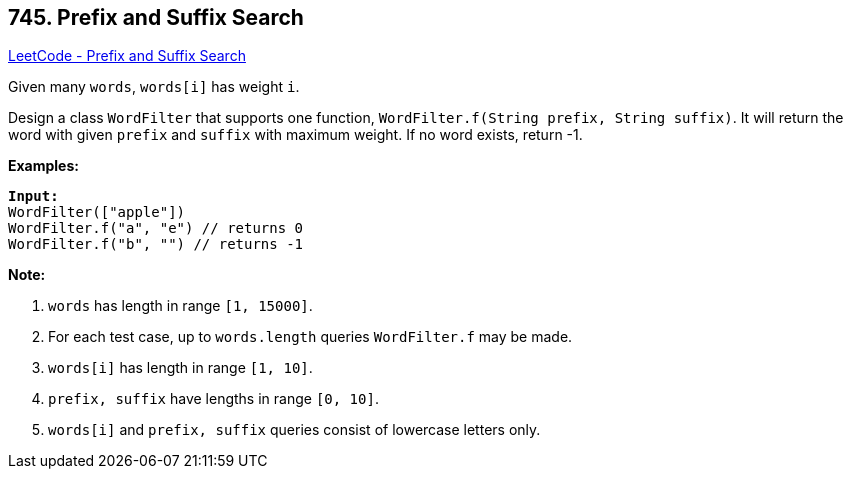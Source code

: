 == 745. Prefix and Suffix Search

https://leetcode.com/problems/prefix-and-suffix-search/[LeetCode - Prefix and Suffix Search]

Given many `words`, `words[i]` has weight `i`.

Design a class `WordFilter` that supports one function, `WordFilter.f(String prefix, String suffix)`. It will return the word with given `prefix` and `suffix` with maximum weight. If no word exists, return -1.

*Examples:*

[subs="verbatim,quotes,macros"]
----
*Input:*
WordFilter(["apple"])
WordFilter.f("a", "e") // returns 0
WordFilter.f("b", "") // returns -1
----

 

*Note:*


. `words` has length in range `[1, 15000]`.
. For each test case, up to `words.length` queries `WordFilter.f` may be made.
. `words[i]` has length in range `[1, 10]`.
. `prefix, suffix` have lengths in range `[0, 10]`.
. `words[i]` and `prefix, suffix` queries consist of lowercase letters only.


 

